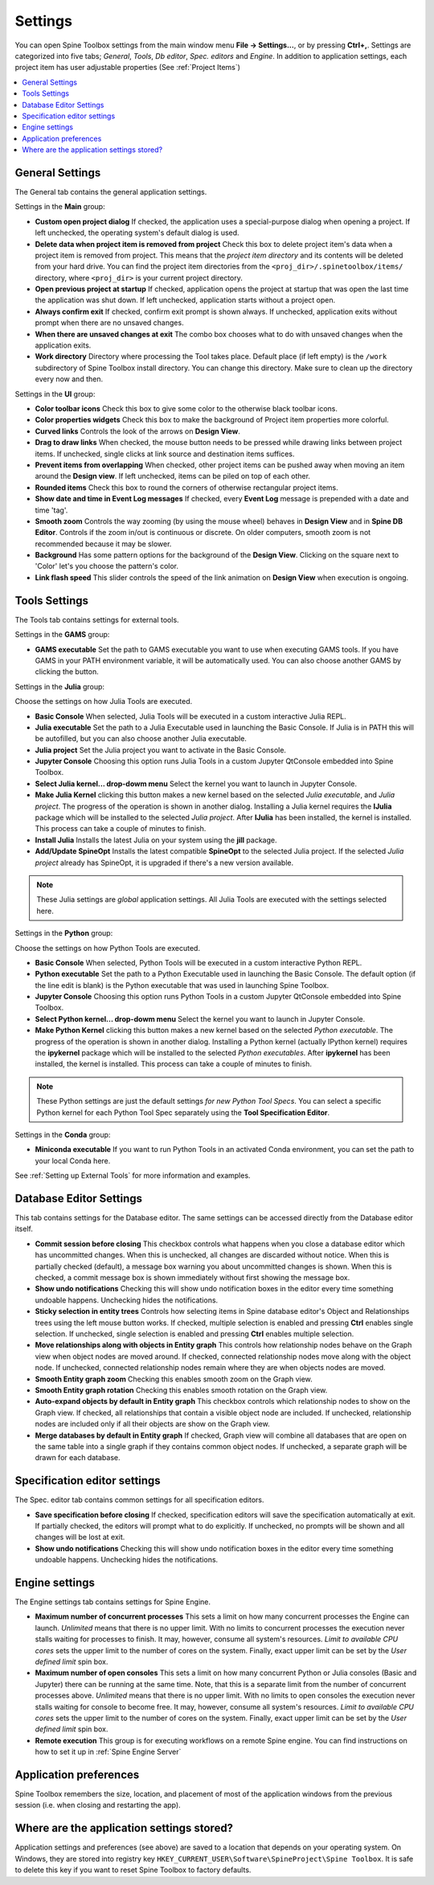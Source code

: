 .. Settings form documentation
   Created 14.1.2019

.. |open-folder| image:: ../../spinetoolbox/ui/resources/menu_icons/folder-open-solid.svg
   :width: 16

.. _Settings:

********
Settings
********

You can open Spine Toolbox settings from the main window menu **File -> Settings...**, or by
pressing **Ctrl+,**. Settings are categorized into five tabs;
*General*, *Tools*, *Db editor*, *Spec. editors* and *Engine*.
In addition to application settings, each project item has user adjustable
properties (See :ref:`Project Items`)

.. contents::
   :local:

General Settings
----------------

.. image:: img/settings_general.png
   :align: center

The General tab contains the general application settings.

Settings in the **Main** group:

- **Custom open project dialog** If checked, the application uses a special-purpose dialog
  when opening a project. If left unchecked, the operating system's default dialog is used.

- **Delete data when project item is removed from project** Check this box to delete project item's data
  when a project item is removed from project. This means that the *project item directory* and its
  contents will be deleted from your hard drive. You can find the project item directories from the
  ``<proj_dir>/.spinetoolbox/items/`` directory, where ``<proj_dir>`` is your current project directory.

- **Open previous project at startup** If checked, application opens the project at startup that was
  open the last time the application was shut down. If left unchecked, application starts without a
  project open.

- **Always confirm exit** If checked, confirm exit prompt is shown always. If unchecked, application
  exits without prompt when there are no unsaved changes.

- **When there are unsaved changes at exit** The combo box chooses what to do with unsaved changes
  when the application exits.

- **Work directory** Directory where processing the Tool takes place. Default place (if left empty) is
  the ``/work`` subdirectory of Spine Toolbox install directory. You can change this directory.
  Make sure to clean up the directory every now and then.

Settings in the **UI** group:

- **Color toolbar icons** Check this box to give some color to the otherwise black toolbar icons.

- **Color properties widgets** Check this box to make the background of Project item properties
  more colorful.

- **Curved links** Controls the look of the arrows on **Design View**.

- **Drag to draw links** When checked, the mouse button needs to be pressed while
  drawing links between project items. If unchecked, single clicks at link source and destination
  items suffices.

- **Prevent items from overlapping** When checked, other project items can be pushed away when
  moving an item around the **Design view**. If left unchecked, items can be piled on top of each other.

- **Rounded items** Check this box to round the corners of otherwise rectangular project items.

- **Show date and time in Event Log messages** If checked, every **Event Log** message is prepended with
  a date and time 'tag'.

- **Smooth zoom** Controls the way zooming (by using the mouse wheel) behaves in **Design View** and in
  **Spine DB Editor**. Controls if the zoom in/out is continuous or discrete. On older computers,
  smooth zoom is not recommended because it may be slower.

- **Background** Has some pattern options for the background of the **Design View**.
  Clicking on the square next to 'Color' let's you choose the pattern's color.

- **Link flash speed** This slider controls the speed of the link animation on **Design
  View** when execution is ongoing.

Tools Settings
--------------

The Tools tab contains settings for external tools.

.. image:: img/settings_tools_default.png
   :align: center

Settings in the **GAMS** group:

- **GAMS executable** Set the path to GAMS executable you want to use when executing GAMS tools. If you have GAMS in
  your PATH environment variable, it will be automatically used. You can also choose another GAMS by clicking the
  |open-folder| button.

Settings in the **Julia** group:

Choose the settings on how Julia Tools are executed.

- **Basic Console** When selected, Julia Tools will be executed in a custom interactive Julia REPL.

- **Julia executable** Set the path to a Julia Executable used in launching the Basic Console. If Julia is in PATH
  this will be autofilled, but you can also choose another Julia executable.

- **Julia project** Set the Julia project you want to activate in the Basic Console.

- **Jupyter Console** Choosing this option runs Julia Tools in a custom Jupyter QtConsole embedded into Spine Toolbox.

- **Select Julia kernel... drop-dowm menu** Select the kernel you want to launch in Jupyter Console.

- **Make Julia Kernel** clicking this button makes a new kernel based on the selected *Julia executable*, and *Julia
  project*. The progress of the operation is shown in another dialog. Installing a Julia kernel requires the **IJulia**
  package which will be installed to the selected *Julia project*. After **IJulia** has been installed, the kernel is
  installed. This process can take a couple of minutes to finish.

- **Install Julia** Installs the latest Julia on your system using the **jill** package.

- **Add/Update SpineOpt** Installs the latest compatible **SpineOpt** to the selected Julia project. If the selected
  *Julia project* already has SpineOpt, it is upgraded if there's a new version available.

.. note:: These Julia settings are *global* application settings. All Julia Tools are executed with the settings
  selected here.

Settings in the **Python** group:

Choose the settings on how Python Tools are executed.

- **Basic Console** When selected, Python Tools will be executed in a custom interactive Python REPL.

- **Python executable** Set the path to a Python Executable used in launching the Basic Console. The default option
  (if the line edit is blank) is the Python executable that was used in launching Spine Toolbox.

- **Jupyter Console** Choosing this option runs Python Tools in a custom Jupyter QtConsole embedded into Spine
  Toolbox.

- **Select Python kernel... drop-dowm menu** Select the kernel you want to launch in Jupyter Console.

- **Make Python Kernel** clicking this button makes a new kernel based on the selected *Python executable*. The
  progress of the operation is shown in another dialog. Installing a Python kernel (actually IPython kernel)
  requires the **ipykernel** package which will be installed to the selected *Python executables*. After
  **ipykernel** has been installed, the kernel is installed. This process can take a couple of minutes to finish.

.. note:: These Python settings are just the default settings *for new Python Tool Specs*. You can select a
  specific Python kernel for each Python Tool Spec separately using the **Tool Specification Editor**.

Settings in the **Conda** group:

- **Miniconda executable** If you want to run Python Tools in an activated Conda environment, you can set the path
  to your local Conda here.

See :ref:`Setting up External Tools` for more information and examples.

Database Editor Settings
------------------------

.. image:: img/settings_db_editor.png
   :align: center

This tab contains settings for the Database editor.
The same settings can be accessed directly from the Database editor itself.

- **Commit session before closing** This checkbox controls what happens when you close a
  database editor which has uncommitted changes. When this is unchecked, all changes are discarded without
  notice. When this is partially checked (default), a message box warning you about uncommitted
  changes is shown. When this is checked, a commit message box is shown immediately without first
  showing the message box.

- **Show undo notifications** Checking this will show undo notification boxes in the editor
  every time something undoable happens. Unchecking hides the notifications.

- **Sticky selection in entity trees** Controls how selecting items in Spine database editor's
  Object and Relationships trees using the left mouse button works.
  If checked, multiple selection is enabled and pressing **Ctrl** enables single selection.
  If unchecked, single selection is enabled and pressing **Ctrl** enables multiple selection.

- **Move relationships along with objects in Entity graph** This controls how relationship nodes
  behave on the Graph view when object nodes are moved around.
  If checked, connected relationship nodes move along with the object node.
  If unchecked, connected relationship nodes remain where they are when objects nodes are moved.

- **Smooth Entity graph zoom** Checking this enables smooth zoom on the Graph view.

- **Smooth Entity graph rotation** Checking this enables smooth rotation on the Graph view.

- **Auto-expand objects by default in Entity graph** This checkbox controls which relationship
  nodes to show on the Graph view.
  If checked, all relationships that contain a visible object node are included.
  If unchecked, relationship nodes are included only if all their objects are show on the Graph view.

- **Merge databases by default in Entity graph** If checked, Graph view will combine all databases
  that are open on the same table into a single graph if they contains common object nodes.
  If unchecked, a separate graph will be drawn for each database.

Specification editor settings
-----------------------------

.. image:: img/settings_specification_editors.png
   :align: center

The Spec. editor tab contains common settings for all specification editors.


- **Save specification before closing** If checked, specification editors will save the specification
  automatically at exit.
  If partially checked, the editors will prompt what to do explicitly.
  If unchecked, no prompts will be shown and all changes will be lost at exit.

- **Show undo notifications** Checking this will show undo notification boxes in the editor
  every time something undoable happens. Unchecking hides the notifications.

Engine settings
---------------

.. image:: img/settings_engine.png
   :align: center

The Engine settings tab contains settings for Spine Engine.

- **Maximum number of concurrent processes** This sets a limit on how many concurrent processes
  the Engine can launch. *Unlimited* means that there is no upper limit.
  With no limits to concurrent processes the execution never stalls waiting for processes to finish.
  It may, however, consume all system's resources.
  *Limit to available CPU cores* sets the upper limit to the number of cores on the system.
  Finally, exact upper limit can be set by the *User defined limit* spin box.

- **Maximum number of open consoles** This sets a limit on how many concurrent Python or Julia
  consoles (Basic and Jupyter) there can be running at the same time.
  Note, that this is a separate limit from the number of concurrent processes above.
  *Unlimited* means that there is no upper limit.
  With no limits to open consoles the execution never stalls waiting for console to become free.
  It may, however, consume all system's resources.
  *Limit to available CPU cores* sets the upper limit to the number of cores on the system.
  Finally, exact upper limit can be set by the *User defined limit* spin box.

- **Remote execution** This group is for executing workflows on a remote Spine engine.
  You can find instructions on how to set it up in :ref:`Spine Engine Server`

Application preferences
-----------------------
Spine Toolbox remembers the size, location, and placement of most of the application windows from the
previous session (i.e. when closing and restarting the app).

Where are the application settings stored?
------------------------------------------
Application settings and preferences (see above) are saved to a location that depends on your
operating system. On Windows, they are stored into registry key
``HKEY_CURRENT_USER\Software\SpineProject\Spine Toolbox``. It is safe to delete this key if you
want to reset Spine Toolbox to factory defaults.
